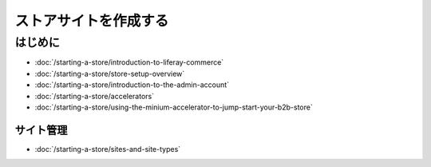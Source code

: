 ストアサイトを作成する
================

はじめに
---------------

-  :doc:`/starting-a-store/introduction-to-liferay-commerce`
-  :doc:`/starting-a-store/store-setup-overview`
-  :doc:`/starting-a-store/introduction-to-the-admin-account`
-  :doc:`/starting-a-store/accelerators`
-  :doc:`/starting-a-store/using-the-minium-accelerator-to-jump-start-your-b2b-store`

サイト管理
~~~~~~~~~~~~~~~

-  :doc:`/starting-a-store/sites-and-site-types`
